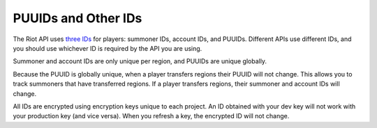 .. _ids:

PUUIDs and Other IDs
====================


The Riot API uses `three IDs <https://www.riotgames.com/en/DevRel/player-universally-unique-identifiers-and-a-new-security-layer/>`_ for players: summoner IDs, account IDs, and PUUIDs. Different APIs use different IDs, and you should use whichever ID is required by the API you are using.

Summoner and account IDs are only unique per region, and PUUIDs are unique globally.

Because the PUUID is globally unique, when a player transfers regions their PUUID will not change. This allows you to track summoners that have transferred regions. If a player transfers regions, their summoner and account IDs will change.

All IDs are encrypted using encryption keys unique to each project. An ID obtained with your dev key will not work with your production key (and vice versa). When you refresh a key, the encrypted ID will not change.
